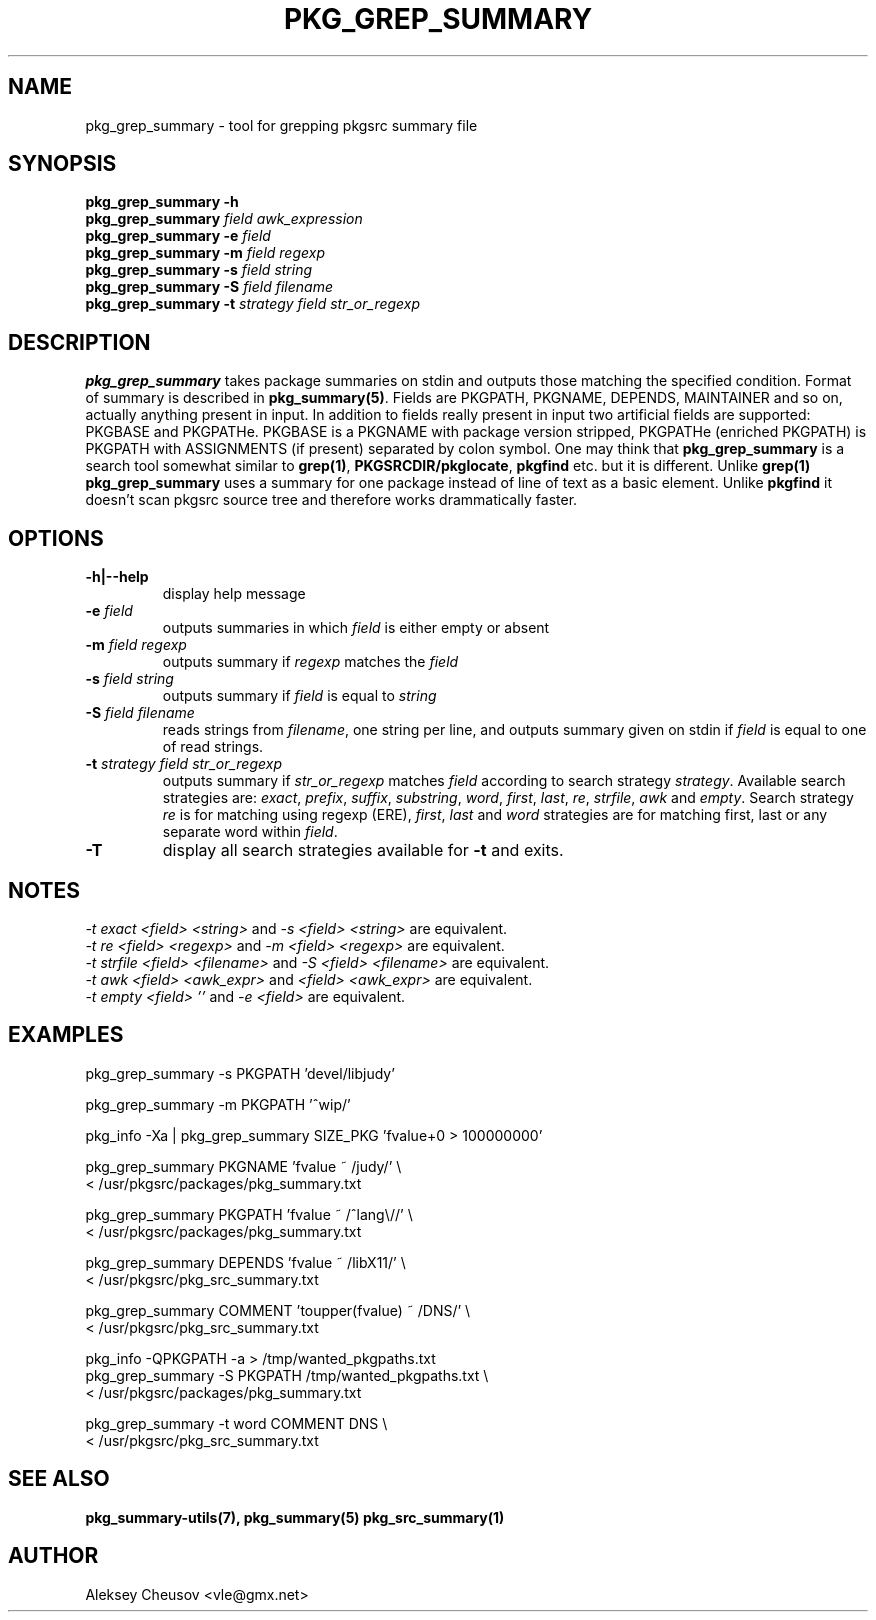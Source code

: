 .\"	$NetBSD: pkg_grep_summary.1,v 1.15 2010/05/29 18:23:02 cheusov Exp $
.\"
.\" Copyright (c) 2008 by Aleksey Cheusov (vle@gmx.net)
.\" Absolutely no warranty.
.\"
.\" ------------------------------------------------------------------
.de VB \" Verbatim Begin
.ft CW
.nf
.ne \\$1
..
.de VE \" Verbatim End
.ft R
.fi
..
.\" ------------------------------------------------------------------
.TH PKG_GREP_SUMMARY 1 "Jan 29, 2008" "" ""
.SH NAME
pkg_grep_summary \- tool for grepping pkgsrc summary file
.SH SYNOPSIS
.B "pkg_grep_summary -h"
.br
.BI pkg_grep_summary " field awk_expression"
.br
.BI "pkg_grep_summary -e" " field"
.br
.BI "pkg_grep_summary -m" " field regexp"
.br
.BI "pkg_grep_summary -s" " field string"
.br
.BI "pkg_grep_summary -S" " field filename"
.br
.BI "pkg_grep_summary -t" " strategy field str_or_regexp"
.br
.SH DESCRIPTION
.B pkg_grep_summary
takes package summaries on stdin and
outputs those matching the specified condition.
Format of summary is described in
.BR pkg_summary(5) .
Fields are PKGPATH, PKGNAME, DEPENDS, MAINTAINER
and so on, actually anything present in input.
In addition to fields really present in input two artificial fields
are supported: PKGBASE and PKGPATHe. PKGBASE
is a PKGNAME with package version stripped, PKGPATHe (enriched PKGPATH)
is PKGPATH with ASSIGNMENTS
(if present) separated by colon symbol.
One may think that
.B pkg_grep_summary
is a search tool somewhat similar to
.BR grep(1) ", " PKGSRCDIR/pkglocate ", " pkgfind
etc. but it is different. Unlike 
.B grep(1)
.B pkg_grep_summary
uses a summary for one package instead of line of text as a basic element.
Unlike
.B pkgfind
it doesn't scan pkgsrc source tree and therefore works drammatically faster.
.SH OPTIONS
.TP
.B "-h|--help"
display help message
.TP
.BI "-e" " field"
outputs summaries in which
.I "field"
is either empty or absent
.TP
.BI "-m" " field regexp"
outputs summary if
.I "regexp"
matches the
.I "field"
.TP
.BI "-s" " field string"
outputs summary if
.I "field"
is equal to
.I "string"
.TP
.BI "-S" " field filename"
reads strings from
.IR filename ,
one string per line, and outputs summary given on stdin if
.I "field"
is equal to one of read strings.
.TP
.BI "-t" " strategy field str_or_regexp"
outputs summary if
.I str_or_regexp
matches
.I field
according to search strategy
.IR strategy .
Available search strategies are:
.IR exact ", " prefix ", " suffix ", " substring ", " word ", "
.IR first ", " last ", " re ", " strfile ", " awk " and " empty .
Search strategy 
.I re
is for matching using regexp (ERE),
.IR first ", " last " and " word
strategies are for matching first, last or any separate word within 
.IR field .
.TP
.B "-T"
display all search strategies available for
.B -t
and exits.
.SH NOTES
.IR "-t exact <field> <string>" " and " "-s <field> <string>" " are equivalent."
.br
.IR "-t re <field> <regexp>" " and " "-m <field> <regexp>" " are equivalent."
.br
.IR "-t strfile <field> <filename>" " and " "-S <field> <filename>" " are equivalent."
.br
.IR "-t awk <field> <awk_expr>" " and " "<field> <awk_expr>" " are equivalent."
.br
.IR "-t empty <field> ''" " and " "-e <field>" " are equivalent."
.SH EXAMPLES
.VB
pkg_grep_summary -s PKGPATH 'devel/libjudy'

pkg_grep_summary -m PKGPATH '^wip/'

pkg_info -Xa | pkg_grep_summary SIZE_PKG 'fvalue+0 > 100000000'

pkg_grep_summary PKGNAME 'fvalue ~ /judy/' \\
      < /usr/pkgsrc/packages/pkg_summary.txt

pkg_grep_summary PKGPATH 'fvalue ~ /^lang\\//' \\
      < /usr/pkgsrc/packages/pkg_summary.txt

pkg_grep_summary DEPENDS 'fvalue ~ /libX11/' \\
      < /usr/pkgsrc/pkg_src_summary.txt

pkg_grep_summary COMMENT 'toupper(fvalue) ~ /DNS/' \\
      < /usr/pkgsrc/pkg_src_summary.txt

pkg_info -QPKGPATH -a > /tmp/wanted_pkgpaths.txt
pkg_grep_summary -S PKGPATH /tmp/wanted_pkgpaths.txt \\
      < /usr/pkgsrc/packages/pkg_summary.txt

pkg_grep_summary -t word COMMENT DNS \\
      < /usr/pkgsrc/pkg_src_summary.txt
.VE
.SH SEE ALSO
.BR pkg_summary-utils(7),
.BR pkg_summary(5)
.BR pkg_src_summary(1)
.SH AUTHOR
Aleksey Cheusov <vle@gmx.net>
